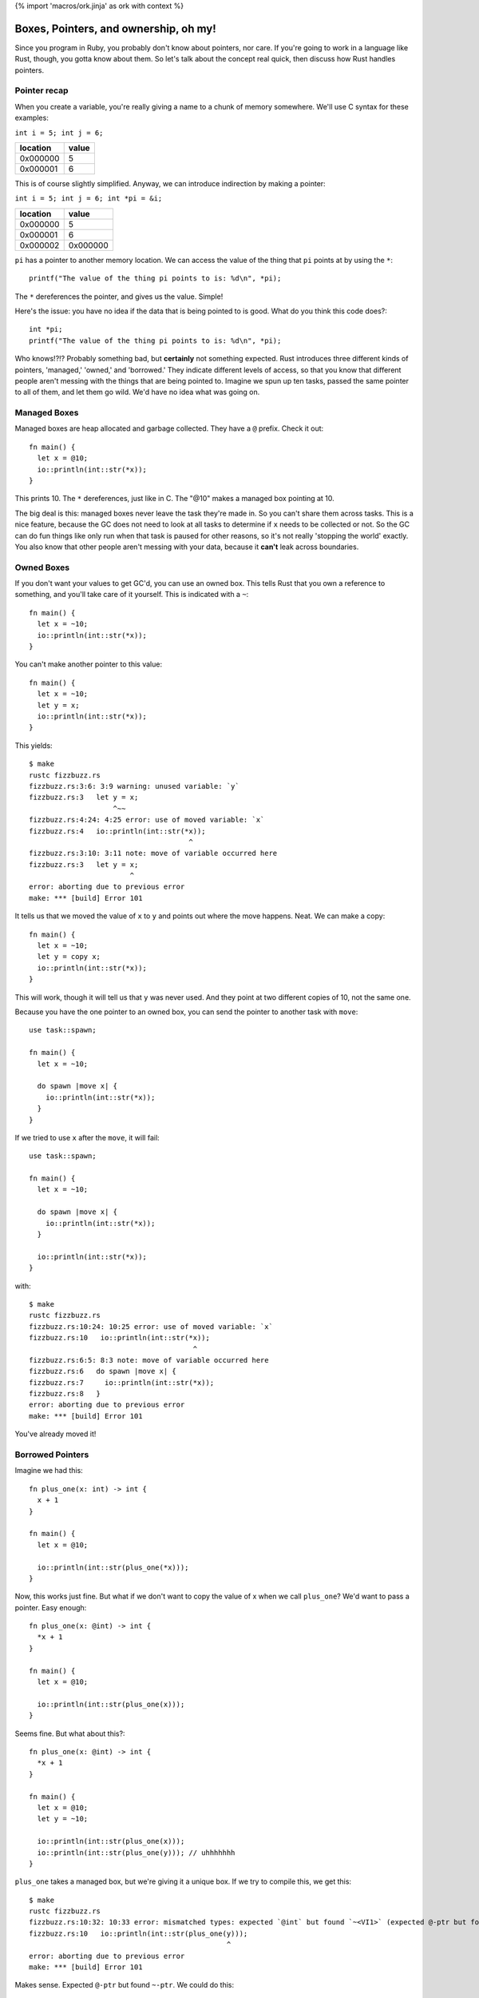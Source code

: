 {% import 'macros/ork.jinja' as ork with context %}

Boxes, Pointers, and ownership, oh my!
======================================

Since you program in Ruby, you probably don't know about pointers, nor care.
If you're going to work in a language like Rust, though, you gotta know about
them. So let's talk about the concept real quick, then discuss how Rust handles
pointers.

Pointer recap
-------------

When you create a variable, you're really giving a name to a chunk of
memory somewhere. We'll use C syntax for these examples:

``int i = 5; int j = 6;``

======== =====
location value
======== =====
0x000000 5
0x000001 6
======== =====

This is of course slightly simplified. Anyway, we can introduce indirection by
making a pointer:

``int i = 5; int j = 6; int *pi = &i;``

======== ========
location value
======== ========
0x000000 5
0x000001 6
0x000002 0x000000
======== ========

``pi`` has a pointer to another memory location. We can access the value of the
thing that ``pi`` points at by using the ``*``::

  printf("The value of the thing pi points to is: %d\n", *pi);

The ``*`` dereferences the pointer, and gives us the value. Simple!

Here's the issue: you have no idea if the data that is being pointed to is
good. What do you think this code does?::

  int *pi;
  printf("The value of the thing pi points to is: %d\n", *pi);

Who knows!?!? Probably something bad, but **certainly** not something expected.
Rust introduces three different kinds of pointers, 'managed,' 'owned,' and
'borrowed.' They indicate different levels of access, so that you know that
different people aren't messing with the things that are being pointed to.
Imagine we spun up ten tasks, passed the same pointer to all of them, and
let them go wild. We'd have no idea what was going on.

Managed Boxes
-------------

Managed boxes are heap allocated and garbage collected. They have a ``@``
prefix. Check it out::

  fn main() {
    let x = @10;
    io::println(int::str(*x));
  }

This prints 10. The ``*`` dereferences, just like in C. The "@10" makes a
managed box pointing at 10.

The big deal is this: managed boxes never leave the task they're made in.
So you can't share them across tasks. This is a nice feature, because the GC
does not need to look at all tasks to determine if ``x`` needs to be collected
or not. So the GC can do fun things like only run when that task is paused for
other reasons, so it's not really 'stopping the world' exactly. You also know
that other people aren't messing with your data, because it **can't** leak
across boundaries.

Owned Boxes
-----------

If you don't want your values to get GC'd, you can use an owned box. This tells
Rust that you own a reference to something, and you'll take care of it
yourself. This is indicated with a ``~``::

  fn main() {
    let x = ~10;
    io::println(int::str(*x));
  }

You can't make another pointer to this value::

  fn main() {
    let x = ~10;
    let y = x;
    io::println(int::str(*x));
  }

This yields::

  $ make
  rustc fizzbuzz.rs
  fizzbuzz.rs:3:6: 3:9 warning: unused variable: `y`
  fizzbuzz.rs:3   let y = x;
                      ^~~
  fizzbuzz.rs:4:24: 4:25 error: use of moved variable: `x`
  fizzbuzz.rs:4   io::println(int::str(*x));
                                        ^
  fizzbuzz.rs:3:10: 3:11 note: move of variable occurred here
  fizzbuzz.rs:3   let y = x;
                          ^
  error: aborting due to previous error
  make: *** [build] Error 101

It tells us that we moved the value of ``x`` to ``y`` and points out where
the move happens. Neat. We can make a copy::

  fn main() {
    let x = ~10;
    let y = copy x;
    io::println(int::str(*x));
  }

This will work, though it will tell us that ``y`` was never used. And they
point at two different copies of 10, not the same one.

Because you have the one pointer to an owned box, you can send the pointer to
another task with ``move``::

  use task::spawn;

  fn main() {
    let x = ~10;

    do spawn |move x| {
      io::println(int::str(*x));
    }
  }

If we tried to use ``x`` after the ``move``, it will fail::

  use task::spawn;

  fn main() {
    let x = ~10;

    do spawn |move x| {
      io::println(int::str(*x));
    }

    io::println(int::str(*x));
  }

with::

  $ make
  rustc fizzbuzz.rs
  fizzbuzz.rs:10:24: 10:25 error: use of moved variable: `x`
  fizzbuzz.rs:10   io::println(int::str(*x));
                                         ^
  fizzbuzz.rs:6:5: 8:3 note: move of variable occurred here
  fizzbuzz.rs:6   do spawn |move x| {
  fizzbuzz.rs:7     io::println(int::str(*x));
  fizzbuzz.rs:8   }
  error: aborting due to previous error
  make: *** [build] Error 101

You've already moved it!

Borrowed Pointers
-----------------

Imagine we had this::

  fn plus_one(x: int) -> int {
    x + 1
  }

  fn main() {
    let x = @10;

    io::println(int::str(plus_one(*x)));
  }

Now, this works just fine. But what if we don't want to copy the value of x
when we call ``plus_one``? We'd want to pass a pointer. Easy enough::

  fn plus_one(x: @int) -> int {
    *x + 1
  }

  fn main() {
    let x = @10;

    io::println(int::str(plus_one(x)));
  }

Seems fine. But what about this?::

  fn plus_one(x: @int) -> int {
    *x + 1
  }

  fn main() {
    let x = @10;
    let y = ~10;

    io::println(int::str(plus_one(x)));
    io::println(int::str(plus_one(y))); // uhhhhhhh
  }

``plus_one`` takes a managed box, but we're giving it a unique box. If we try
to compile this, we get this::

  $ make
  rustc fizzbuzz.rs
  fizzbuzz.rs:10:32: 10:33 error: mismatched types: expected `@int` but found `~<VI1>` (expected @-ptr but found ~-ptr)
  fizzbuzz.rs:10   io::println(int::str(plus_one(y)));
                                                 ^
  error: aborting due to previous error
  make: *** [build] Error 101

Makes sense. Expected ``@-ptr`` but found ``~-ptr``. We could do this::

  fn plus_one_managed(x: @int) -> int {
    *x + 1
  }

  fn plus_one_unique(x: ~int) -> int {
    *x + 1
  }

  fn main() {
    let x = @10;
    let y = ~10;

    io::println(int::str(plus_one_managed(x)));
    io::println(int::str(plus_one_unique(y)));
  }

This is pretty obviously a terrible idea. What we want is to take either kind
of pointer: we don't care about changing ownership. We just want to use the
value for a while.

Enter borrowed pointers::

  fn plus_one(x: &int) -> int {
    *x + 1
  }

  fn main() {
    let x = @10;
    let y = ~10;

    io::println(int::str(plus_one(x)));
    io::println(int::str(plus_one(y)));
  }

Borrowed pointers use an ``&``, as you can see. They don't change any ownership
semantics. They do let you write functions that take either kind of pointer,
without caring about those details.
